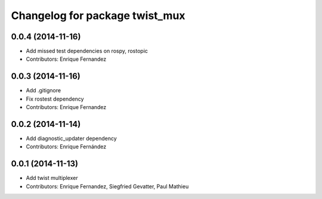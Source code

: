 ^^^^^^^^^^^^^^^^^^^^^^^^^^^^^^^
Changelog for package twist_mux
^^^^^^^^^^^^^^^^^^^^^^^^^^^^^^^

0.0.4 (2014-11-16)
------------------
* Add missed test dependencies on rospy, rostopic
* Contributors: Enrique Fernandez

0.0.3 (2014-11-16)
------------------
* Add .gitignore
* Fix rostest dependency
* Contributors: Enrique Fernandez

0.0.2 (2014-11-14)
------------------
* Add diagnostic_updater dependency
* Contributors: Enrique Fernández

0.0.1 (2014-11-13)
------------------
* Add twist multiplexer
* Contributors: Enrique Fernandez, Siegfried Gevatter, Paul Mathieu
